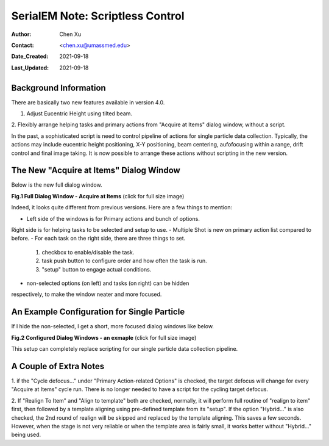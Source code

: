 .. _scriptless_control:

SerialEM Note: Scriptless Control
=================================

:Author: Chen Xu
:Contact: <chen.xu@umassmed.edu>
:Date_Created: 2021-09-18
:Last_Updated: 2021-09-18

.. glossary::

   Abstract
      Since 4.0, sophisticated control without scripting has become
      possible. In this note, I give an example with some explanation how to
      do this for a typical single particle data collection. 
      
      
.. _background:

Background Information
----------------------

There are basically two new features available in version 4.0. 

1. Adjust Eucentric Height using tilted beam.

2. Flexibly arrange helping tasks and primary actions from "Acquire at
Items" dialog window, without a script. 

In the past, a sophisticated script is need to control pipeline of actions
for single particle data collection. Typically, the actions may include
eucentric height positioning, X-Y positioning, beam centering,
aufofocusing within a range, drift control and final image taking. It is
now possible to arrange these actions without scripting in the new version.

.. _dialog:

The New "Acquire at Items" Dialog Window
----------------------------------------

Below is the new full dialog window.

**Fig.1 Full Dialog Window - Acquire at Items** (click for full size image)

.. image:: ../images/acquire-full.JPG
   :scale: 50 %
   :alt: full dialog window
   :align: center

Indeed, it looks quite different from previous versions. Here are a few
things to mention:

- Left side of the windows is for Primary actions and bunch of options. 
Right side is for helping tasks to be selected and setup to use. 
- Multiple Shot is new on primary action list compared to before. 
- For each task on the right side, there are three things to set. 

   1. checkbox to enable/disable the task.
   2. task push button to configure order and how often the task is run.  
   3. "setup" button to engage actual conditions. 

- non-selected options (on left) and tasks (on right) can be hidden
respectively, to make the window neater and more focused. 

.. _dialog_brief:

An Example Configuration for Single Particle
--------------------------------------------

If I hide the non-selected, I get a short, more focused dialog windows like below.

**Fig.2 Configured Dialog Windows - an exmaple** (click for full size image)

.. image:: ../images/final-data.JPG
   :scale: 50 %
   :alt: config dialog window
   :align: center
   
This setup can completely replace scripting for our single particle data
collection pipeline. 

.. _extra_notes:

A Couple of Extra Notes
-----------------------

1. if the "Cycle defocus..." under "Primary Action-related Options" is
checked, the target defocus will change for every "Acquire at Items" cycle
run. There is no longer needed to have a script for the cycling target
defocus. 

2. If "Realign To Item" and "Align to template" both are checked, normally,
it will perform full routine of "realign to item" first, then followed by a
template aligning using pre-defined template from its "setup". If the option
"Hybrid..." is also checked, the 2nd round of realign will be skipped and
replaced by the template aligning. This saves a few seconds. However, when
the stage is not very reliable or when the template area is fairly small, it
works better without "Hybrid..." being used. 
